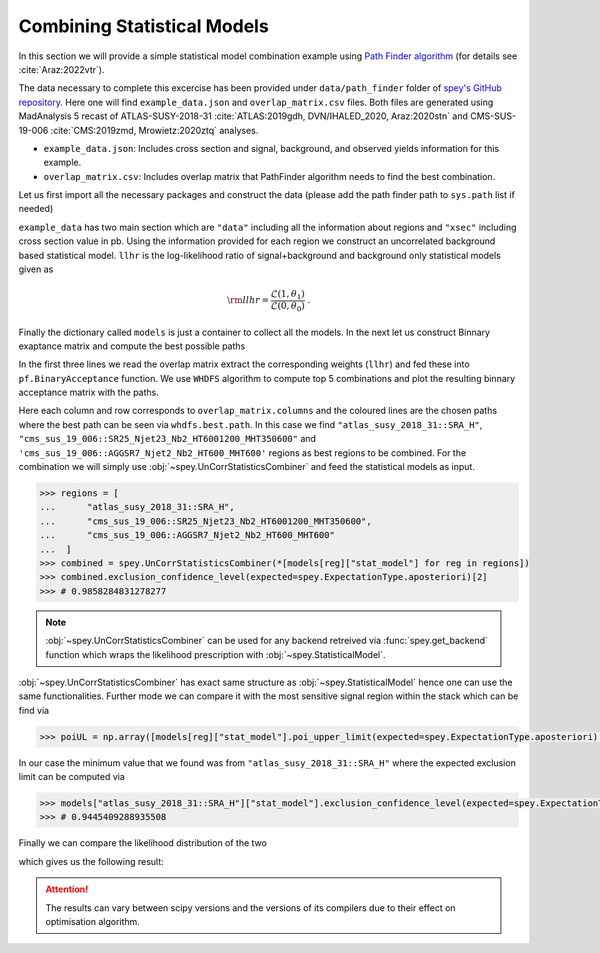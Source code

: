 Combining Statistical Models
============================

In this section we will provide a simple statistical model combination example using 
`Path Finder algorithm <https://github.com/J-Yellen/PathFinder>`_ 
(for details see :cite:`Araz:2022vtr`).

The data necessary to complete this excercise has been provided under ``data/path_finder`` folder of
`spey's GitHub repository <https://github.com/SpeysideHEP/spey>`_. Here one will find ``example_data.json``
and ``overlap_matrix.csv`` files. Both files are generated using MadAnalysis 5 recast of ATLAS-SUSY-2018-31 
:cite:`ATLAS:2019gdh, DVN/IHALED_2020, Araz:2020stn` 
and CMS-SUS-19-006 :cite:`CMS:2019zmd, Mrowietz:2020ztq` analyses.

* ``example_data.json``: Includes cross section and signal, background, and observed yields information
  for this example.
* ``overlap_matrix.csv``: Includes overlap matrix that PathFinder algorithm needs to find the best combination.

Let us first import all the necessary packages and construct the data (please add the path finder path to 
``sys.path`` list if needed)

.. code-block:: python3
    :linenos:

    >>> import spey, json
    >>> import pathfinder as pf
    >>> from pathfinder import plot_results
    >>> import matplotlib.pyplot as plt

    >>> with open("example_data.json", "r") as f:
    >>>     example_data = json.load(f)

    
    >>> models = {}
    >>> # loop over all data
    >>> for data in example_data["data"]:
    >>>     pdf_wrapper = spey.get_backend("default_pdf.uncorrelated_background")
    
    >>>     stat_model = pdf_wrapper(
    ...         signal_yields=data["signal_yields"],
    ...         background_yields=data["background_yields"],
    ...         absolute_uncertainties=data["absolute_uncertainties"],
    ...         data=data["data"],
    ...         analysis=data["region"],
    ...         xsection=example_data["xsec"],
    ...     )
    
    >>>     llhr = stat_model.likelihood(0) - stat_model.likelihood(1)
    
    >>>     models.update({data["region"]: {"stat_model": stat_model, "llhr": llhr}})

``example_data`` has two main section which are ``"data"`` including all the information about regions 
and ``"xsec"`` including cross section value in pb. Using the information provided for each region we construct
an uncorrelated background based statistical model. ``llhr`` is the log-likelihood ratio of signal+background and
background only statistical models given as

.. math:: 

    {\rm llhr} = \frac{\mathcal{L}(1,\theta_1)}{\mathcal{L}(0,\theta_0)}\ .

Finally the dictionary called ``models`` is just a container to collect all the models. In the next let us 
construct Binnary exaptance matrix and compute the best possible paths

.. code-block:: python3
    :linenos:

    >>> overlap_matrix = pd.read_csv("overlap_matrix.csv", index_col=0)
    >>> weights = [models[reg]["llhr"] for reg in list(overlap_matrix.columns)]
    >>> bam = pf.BinaryAcceptance(overlap_matrix.to_numpy(), weights=weights, threshold=0.01)

    >>> whdfs = pf.WHDFS(bam, top=5)
    >>> whdfs.find_paths(runs=len(weights), verbose=False)
    >>> plot_results.plot(bam, whdfs)

In the first three lines we read the overlap matrix extract the corresponding weights (``llhr``) and fed these
into ``pf.BinaryAcceptance`` function. We use ``WHDFS`` algorithm to compute top 5 combinations and plot the 
resulting binnary acceptance matrix with the paths.

.. image:: ./figs/bam.png
    :align: center
    :scale: 20
    :alt: Binnary Acceptance Matrix

Here each column and row corresponds to ``overlap_matrix.columns`` and the coloured lines are the chosen paths
where the best path can be seen via ``whdfs.best.path``. In this case we find ``"atlas_susy_2018_31::SRA_H"``,
``"cms_sus_19_006::SR25_Njet23_Nb2_HT6001200_MHT350600"`` and ``'cms_sus_19_006::AGGSR7_Njet2_Nb2_HT600_MHT600'`` 
regions as best regions to be combined. For the combination we will simply use :obj:`~spey.UnCorrStatisticsCombiner` 
and feed the statistical models as input.

.. code-block:: 

    >>> regions = [
    ...      "atlas_susy_2018_31::SRA_H",
    ...      "cms_sus_19_006::SR25_Njet23_Nb2_HT6001200_MHT350600",
    ...      "cms_sus_19_006::AGGSR7_Njet2_Nb2_HT600_MHT600"
    ...  ]
    >>> combined = spey.UnCorrStatisticsCombiner(*[models[reg]["stat_model"] for reg in regions])
    >>> combined.exclusion_confidence_level(expected=spey.ExpectationType.aposteriori)[2]
    >>> # 0.9858284831278277

.. note:: 

    :obj:`~spey.UnCorrStatisticsCombiner` can be used for any backend retreived via :func:`spey.get_backend`
    function which wraps the likelihood prescription with :obj:`~spey.StatisticalModel`.

:obj:`~spey.UnCorrStatisticsCombiner` has exact same structure as :obj:`~spey.StatisticalModel` hence one
can use the same functionalities. Further mode we can compare it with the most sensitive signal region within
the stack which can be find via

.. code-block:: python3

    >>> poiUL = np.array([models[reg]["stat_model"].poi_upper_limit(expected=spey.ExpectationType.aposteriori) for reg in models.keys()])
    

In our case the minimum value that we found was from ``"atlas_susy_2018_31::SRA_H"`` where the expected exclusion
limit can be computed via

.. code-block:: python3

    >>> models["atlas_susy_2018_31::SRA_H"]["stat_model"].exclusion_confidence_level(expected=spey.ExpectationType.aposteriori)[2]
    >>> # 0.9445409288935508

Finally we can compare the likelihood distribution of the two 

.. code-block:: python3
    :linenos:

    >>> muhat_best, maxllhd_best = models["atlas_susy_2018_31::SRA_H"]["stat_model"].maximize_likelihood()
    >>> muhat_pf, maxllhd_pf = combined.maximize_likelihood()

    >>> poi = np.linspace(-0.6,1,10)

    >>> llhd_pf = np.array([combined.likelihood(p) for p in poi])
    >>> llhd_best = np.array([models["atlas_susy_2018_31::SRA_H"]["stat_model"].likelihood(p) for p in poi])

    >>> plt.plot(poi, llhd_pf-maxllhd_pf, label="Combined" )
    >>> plt.plot(poi, llhd_best-maxllhd_best , label="Most sensitive")
    >>> plt.xlabel("$\mu$")
    >>> plt.ylabel(r"$-\log \frac{ \mathcal{L}(\mu, \theta_\mu) }{ \mathcal{L}(\hat{\mu}, \hat{\theta}) }$")
    >>> plt.legend()
    >>> plt.show()

which gives us the following result:

.. image:: ./figs/llhd_pf.png
    :align: center
    :scale: 20
    :alt: Binnary Acceptance Matrix

.. attention:: 

    The results can vary between scipy versions and the versions of its compilers due to their effect on
    optimisation algorithm.